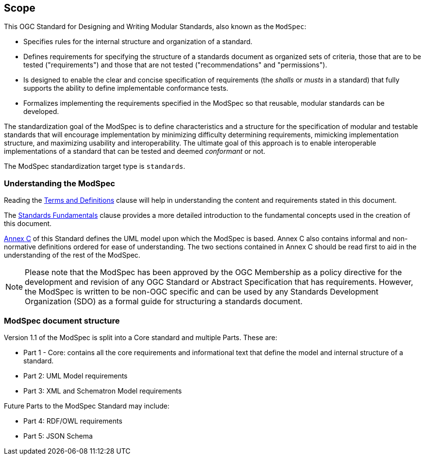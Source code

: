 [[cls-1]]
== Scope
This OGC Standard for Designing and Writing Modular Standards, also known as the `ModSpec`:

- Specifies rules for the internal structure and organization of a standard. 
- Defines requirements for specifying the structure of a standards document as organized sets of criteria, those that are to be tested ("requirements") and those that are not tested ("recommendations" and "permissions"). 
- Is designed to enable the clear and concise specification of requirements (the _shalls_ or _musts_ in a standard) that fully supports the ability to define implementable conformance tests. 
- Formalizes implementing the requirements specified in the ModSpec so that reusable, modular standards can be developed.

The standardization goal of the ModSpec is to define characteristics and a structure for the specification of modular and testable standards 
that will encourage implementation by minimizing difficulty determining
requirements, mimicking implementation structure, and maximizing usability and
interoperability. The ultimate goal of this approach is to enable interoperable implementations of a standard that can be tested and deemed _conformant_ or not.

The ModSpec standardization target type is `standards`.

[[things-to-know]]
=== Understanding the ModSpec

Reading the <<cls-4,Terms and Definitions>> clause will help in understanding the content and requirements stated in this document.

The <<fundamentals,Standards Fundamentals>> clause provides a more detailed introduction to the fundamental concepts used in the creation of this document.  

<<annex-C,Annex C>> of this Standard defines the UML model upon which the ModSpec is
based. Annex C also contains informal and non-normative definitions ordered for ease
of understanding. The two sections contained in Annex C should be read first to aid in the understanding of
the rest of the ModSpec.

NOTE: Please note that the ModSpec has been approved by the OGC Membership as a policy directive for the development and revision of any OGC Standard or Abstract Specification that has requirements. However, the ModSpec is written to be non-OGC specific and can be used by any Standards Development Organization (SDO) as a formal guide for structuring a standards document.

=== ModSpec document structure

Version 1.1 of the ModSpec is split into a Core standard and multiple Parts. These are:

- Part 1 - Core: contains all the core requirements and informational text that define the model and internal structure of a standard.
- Part 2: UML Model requirements 
- Part 3: XML and Schematron Model requirements 

Future Parts to the ModSpec Standard may include:

- Part 4: RDF/OWL requirements
- Part 5: JSON Schema

